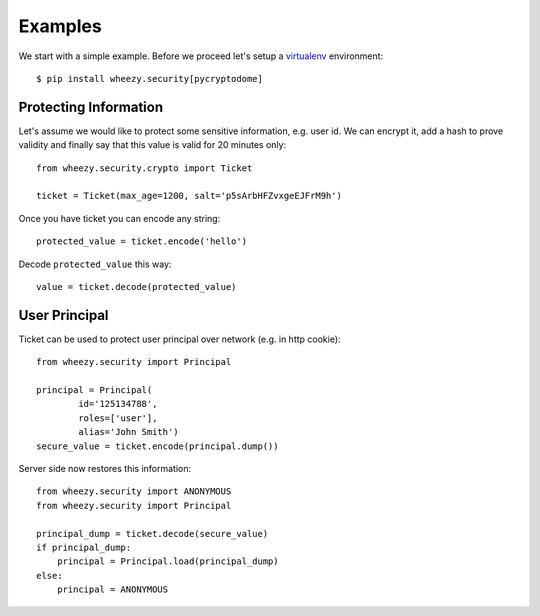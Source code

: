 
Examples
========

We start with a simple example. Before we proceed
let's setup a `virtualenv`_ environment::

    $ pip install wheezy.security[pycryptodome]


Protecting Information
----------------------

Let's assume we would like to protect some sensitive information, e.g. user id. We
can encrypt it, add a hash to prove validity and finally say that this
value is valid for 20 minutes only::

    from wheezy.security.crypto import Ticket

    ticket = Ticket(max_age=1200, salt='p5sArbHFZvxgeEJFrM9h')

Once you have ticket you can encode any string::

    protected_value = ticket.encode('hello')

Decode ``protected_value`` this way::

    value = ticket.decode(protected_value)

User Principal
--------------

Ticket can be used to protect user principal over network (e.g. in http
cookie)::

    from wheezy.security import Principal

    principal = Principal(
            id='125134788',
            roles=['user'],
            alias='John Smith')
    secure_value = ticket.encode(principal.dump())

Server side now restores this information::

    from wheezy.security import ANONYMOUS
    from wheezy.security import Principal

    principal_dump = ticket.decode(secure_value)
    if principal_dump:
        principal = Principal.load(principal_dump)
    else:
        principal = ANONYMOUS

.. _`virtualenv`: http://pypi.python.org/pypi/virtualenv
